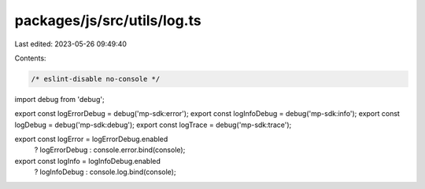 packages/js/src/utils/log.ts
============================

Last edited: 2023-05-26 09:49:40

Contents:

.. code-block:: ts

    /* eslint-disable no-console */
import debug from 'debug';

export const logErrorDebug = debug('mp-sdk:error');
export const logInfoDebug = debug('mp-sdk:info');
export const logDebug = debug('mp-sdk:debug');
export const logTrace = debug('mp-sdk:trace');

export const logError = logErrorDebug.enabled
  ? logErrorDebug
  : console.error.bind(console);
export const logInfo = logInfoDebug.enabled
  ? logInfoDebug
  : console.log.bind(console);


